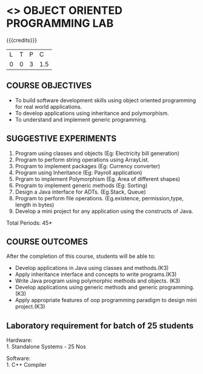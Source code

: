 * <<<309>>> OBJECT ORIENTED PROGRAMMING LAB
:properties:
:author: Dr. B. Prabavathy and Dr. B. Bharathi
:date: 
:end:

#+startup: showall

{{{credits}}}
| L | T | P |   C |
| 0 | 0 | 3 | 1.5 |

** COURSE OBJECTIVES
- To build software development skills using object oriented
  programming for real world applications.
- To develop applications using inheritance and polymorphism.
- To understand and implement generic programming.

** SUGGESTIVE EXPERIMENTS
1. Program using classes and objects (Eg: Electricity bill generation)
2. Program to perform string operations using ArrayList. 
3. Program to implement packages (Eg: Currency converter)
4. Program using Inheritance (Eg: Payroll application)
5. Prgram to implement Polymorphism (Eg. Area of different shapes)
6. Program to implement generic methods (Eg: Sorting)
7. Design a Java interface for ADTs. (Eg.Stack, Queue) 
8. Program to perform file operations. (Eg.existence, permission,type, length in bytes) 
9. Develop a mini project for any application using the constructs of Java. 


\hfill *Total Periods: 45*

** COURSE OUTCOMES
After the completion of this course, students will be able to: 
- Develop applications in Java using classes and methods.(K3)
- Apply inheritance interface and concepts to write programs.(K3)
- Write Java program using polymorphic methods and objects. (K3)
- Develop applications using generic methods and generic programming.(K3)
- Apply appropriate features of oop programming paradigm to design mini project.(K3)

** Laboratory requirement for batch of 25 students

Hardware:\\
1. Standalone Systems - 25 Nos

Software:\\
1. C++ Compiler

